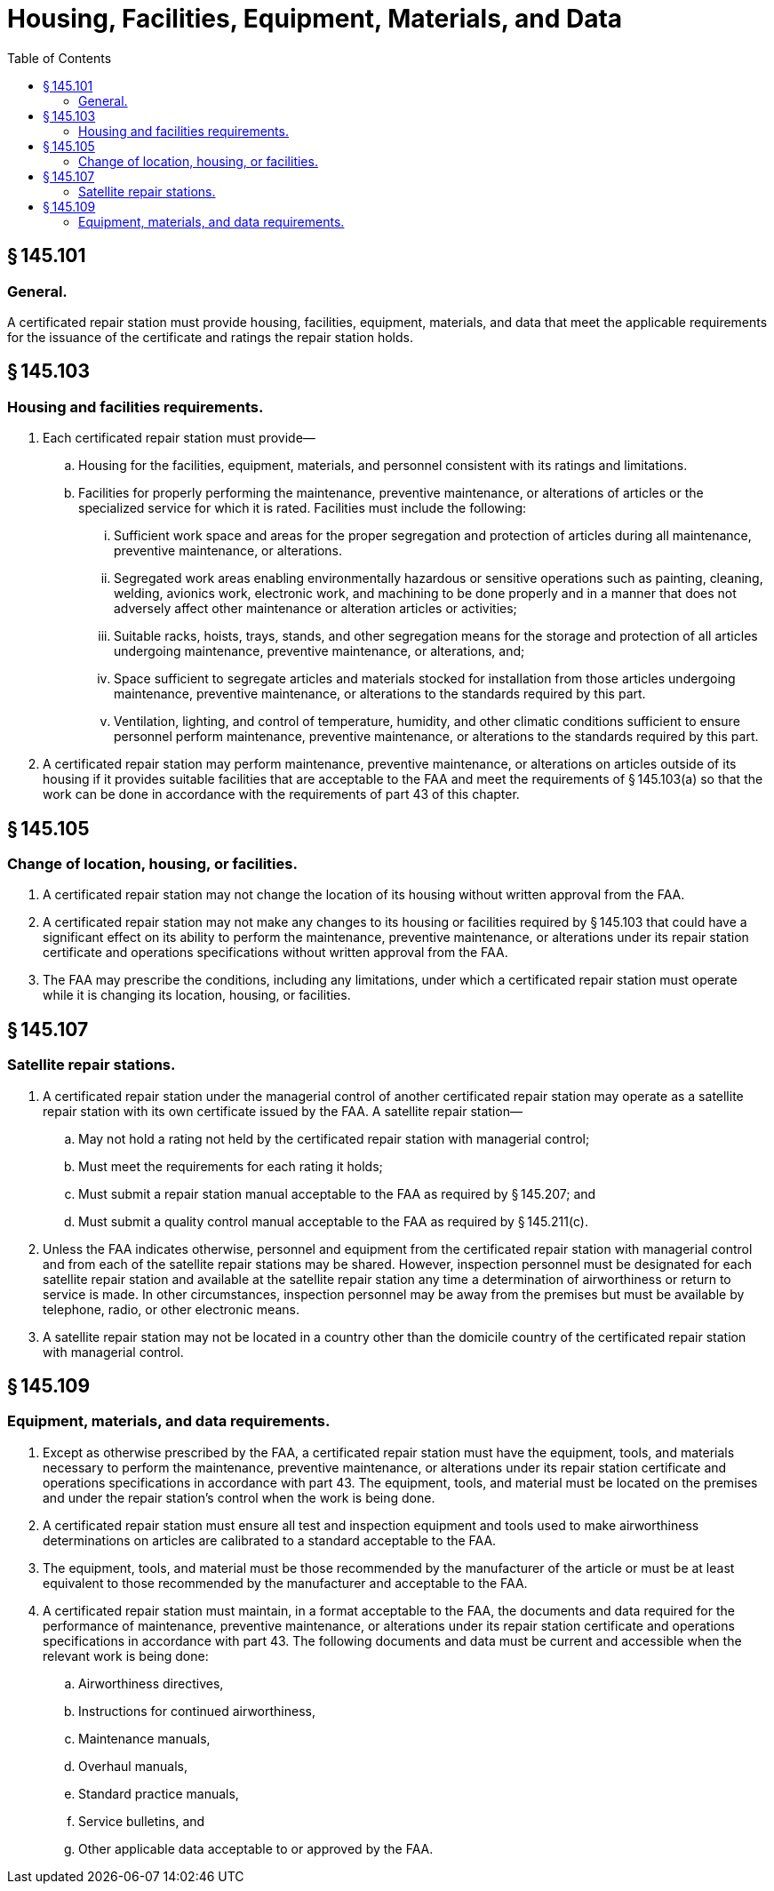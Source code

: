 # Housing, Facilities, Equipment, Materials, and Data
:toc:

## § 145.101

### General.

A certificated repair station must provide housing, facilities, equipment, materials, and data that meet the applicable requirements for the issuance of the certificate and ratings the repair station holds.

## § 145.103

### Housing and facilities requirements.

. Each certificated repair station must provide—
.. Housing for the facilities, equipment, materials, and personnel consistent with its ratings and limitations.
.. Facilities for properly performing the maintenance, preventive maintenance, or alterations of articles or the specialized service for which it is rated. Facilities must include the following:
... Sufficient work space and areas for the proper segregation and protection of articles during all maintenance, preventive maintenance, or alterations.
... Segregated work areas enabling environmentally hazardous or sensitive operations such as painting, cleaning, welding, avionics work, electronic work, and machining to be done properly and in a manner that does not adversely affect other maintenance or alteration articles or activities;
... Suitable racks, hoists, trays, stands, and other segregation means for the storage and protection of all articles undergoing maintenance, preventive maintenance, or alterations, and;
... Space sufficient to segregate articles and materials stocked for installation from those articles undergoing maintenance, preventive maintenance, or alterations to the standards required by this part.
... Ventilation, lighting, and control of temperature, humidity, and other climatic conditions sufficient to ensure personnel perform maintenance, preventive maintenance, or alterations to the standards required by this part.
. A certificated repair station may perform maintenance, preventive maintenance, or alterations on articles outside of its housing if it provides suitable facilities that are acceptable to the FAA and meet the requirements of § 145.103(a) so that the work can be done in accordance with the requirements of part 43 of this chapter.

## § 145.105

### Change of location, housing, or facilities.

. A certificated repair station may not change the location of its housing without written approval from the FAA.
. A certificated repair station may not make any changes to its housing or facilities required by § 145.103 that could have a significant effect on its ability to perform the maintenance, preventive maintenance, or alterations under its repair station certificate and operations specifications without written approval from the FAA.
. The FAA may prescribe the conditions, including any limitations, under which a certificated repair station must operate while it is changing its location, housing, or facilities.

## § 145.107

### Satellite repair stations.

. A certificated repair station under the managerial control of another certificated repair station may operate as a satellite repair station with its own certificate issued by the FAA. A satellite repair station—
.. May not hold a rating not held by the certificated repair station with managerial control;
.. Must meet the requirements for each rating it holds;
.. Must submit a repair station manual acceptable to the FAA as required by § 145.207; and
.. Must submit a quality control manual acceptable to the FAA as required by § 145.211(c).
. Unless the FAA indicates otherwise, personnel and equipment from the certificated repair station with managerial control and from each of the satellite repair stations may be shared. However, inspection personnel must be designated for each satellite repair station and available at the satellite repair station any time a determination of airworthiness or return to service is made. In other circumstances, inspection personnel may be away from the premises but must be available by telephone, radio, or other electronic means.
. A satellite repair station may not be located in a country other than the domicile country of the certificated repair station with managerial control.

## § 145.109

### Equipment, materials, and data requirements.

. Except as otherwise prescribed by the FAA, a certificated repair station must have the equipment, tools, and materials necessary to perform the maintenance, preventive maintenance, or alterations under its repair station certificate and operations specifications in accordance with part 43. The equipment, tools, and material must be located on the premises and under the repair station's control when the work is being done.
. A certificated repair station must ensure all test and inspection equipment and tools used to make airworthiness determinations on articles are calibrated to a standard acceptable to the FAA.
. The equipment, tools, and material must be those recommended by the manufacturer of the article or must be at least equivalent to those recommended by the manufacturer and acceptable to the FAA.
. A certificated repair station must maintain, in a format acceptable to the FAA, the documents and data required for the performance of maintenance, preventive maintenance, or alterations under its repair station certificate and operations specifications in accordance with part 43. The following documents and data must be current and accessible when the relevant work is being done:
.. Airworthiness directives,
.. Instructions for continued airworthiness,
.. Maintenance manuals,
.. Overhaul manuals,
.. Standard practice manuals,
.. Service bulletins, and
.. Other applicable data acceptable to or approved by the FAA.

